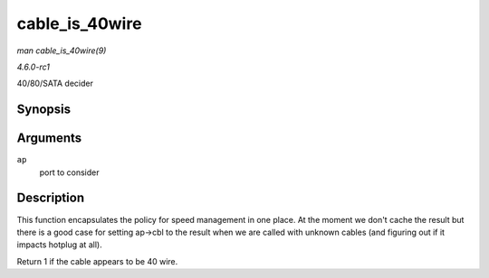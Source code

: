 
.. _API-cable-is-40wire:

===============
cable_is_40wire
===============

*man cable_is_40wire(9)*

*4.6.0-rc1*

40/80/SATA decider


Synopsis
========

.. c:function:: int cable_is_40wire( struct ata_port * ap )

Arguments
=========

``ap``
    port to consider


Description
===========

This function encapsulates the policy for speed management in one place. At the moment we don't cache the result but there is a good case for setting ap->cbl to the result when we
are called with unknown cables (and figuring out if it impacts hotplug at all).

Return 1 if the cable appears to be 40 wire.
